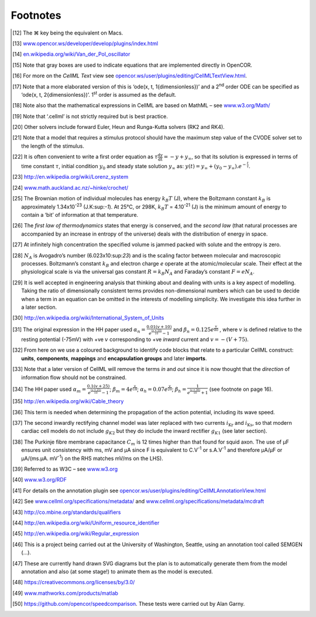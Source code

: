 =========
Footnotes
=========

.. [12]
   The ⌘ key being the equivalent on Macs.

.. [13]
   `www.opencor.ws/developer/develop/plugins/index.html <media/image8.png>`__

.. [14]
   `en.wikipedia.org/wiki/Van\_der\_Pol\_oscillator <media/image9.jpeg>`__

.. [15]
   Note that gray boxes are used to indicate equations that are
   implemented directly in OpenCOR.

.. [16]
   For more on the *CellML Text* view see
   `opencor.ws/user/plugins/editing/CellMLTextView.html <media/image10.png>`__.

.. [17]
   Note that a more elaborated version of this is ‘ode(x, t,
   1{dimensionless})’ and a 2\ :sup:`nd` order ODE can be specified as
   ‘ode(x, t, 2{dimensionless})’. 1\ :sup:`st` order is assumed as the
   default.

.. [18]
   Note also that the mathematical expressions in CellML are based on
   MathML – see `www.w3.org/Math/ <media/image11.png>`__

.. [19]
   Note that ‘.cellml’ is not strictly required but is best practice.

.. [20]
   Other solvers include forward Euler, Heun and Runga-Kutta solvers
   (RK2 and RK4).

.. [21]
   Note that a model that requires a stimulus protocol should have the
   maximum step value of the CVODE solver set to the length of the
   stimulus.

.. [22]
   It is often convenient to write a first order equation as
   :math:`\tau\frac{\text{dy}}{\text{dt}} = - y + y_{\infty}`, so that
   its solution is expressed in terms of time constant :math:`\tau`,
   initial condition :math:`y_{0}` and steady state solution
   :math:`y_{\infty}` as:
   :math:`y\left( t \right) = y_{\infty} + \left( y_{0} - y_{\infty} \right).e^{- \frac{t}{\tau}}`.

.. [23]
   `http://en.wikipedia.org/wiki/Lorenz\_system <media/image12.jpeg>`__

.. [24]
   `www.math.auckland.ac.nz/~hinke/crochet/ <media/image13.png>`__

.. [25]
   The Brownian motion of individual molecules has energy :math:`k_{B}T`
   (J), where the Boltzmann constant :math:`k_{B}` is approximately
   1.34x10\ :sup:`-23` (J.K:sup:`-1`). At 25°C, or 298K, :math:`k_{B}T`
   = 4.10\ :sup:`-21` (J) is the minimum amount of energy to contain a
   ‘bit’ of information at that temperature.

.. [26]
   The *first law of thermodynamics* states that energy is conserved,
   and the *second law* (that natural processes are accompanied by an
   increase in entropy of the universe) deals with the distribution of
   energy in space.

.. [27]
   At infinitely high concentration the specified volume is jammed
   packed with solute and the entropy is zero.

.. [28]
   :math:`N_{A}` is Avogadro’s number (6.023x10:sup:`23`) and is the
   scaling factor between molecular and macroscopic processes.
   Boltzmann’s constant :math:`k_{B}` and electron charge *e* operate at
   the atomic/molecular scale. Their effect at the physiological scale
   is via the universal gas constant :math:`R = k_{B}N_{A}` and
   Faraday’s constant :math:`F = eN_{A}`.

.. [29]
   It is well accepted in engineering analysis that thinking about and
   dealing with units is a key aspect of modelling. Taking the ratio of
   dimensionally consistent terms provides non-dimensional numbers which
   can be used to decide when a term in an equation can be omitted in
   the interests of modelling simplicity. We investigate this idea
   further in a later section.

.. [30]
   `http://en.wikipedia.org/wiki/International\_System\_of\_Units <http://www.opencor.ws>`__

.. [31]
   The original expression in the HH paper used
   :math:`\alpha_{n} = \frac{0.01\left( v + 10 \right)}{e^{\frac{\left( v + 10 \right)}{10}} - 1}`
   and :math:`\beta_{n} = 0.125e^{\frac{v}{80}}` , where :math:`v` is
   defined relative to the resting potential (-75mV) with +ve :math:`v`
   corresponding to +ve *inward* current and
   :math:`v = - \left( V + 75 \right)`.

.. [32]
   From here on we use a coloured background to identify code blocks
   that relate to a particular CellML construct: **units**,
   **components**, **mappings** and **encapsulation groups** and later
   **imports**.

.. [33]
   Note that a later version of CellML will remove the terms *in* and
   *out* since it is now thought that the *direction* of information
   flow should not be constrained.

.. [34]
   The HH paper used
   :math:`\alpha_{m} = \frac{0.1\left( v + 25 \right)}{e^{\frac{\left( v + 25 \right)}{10}} - 1}`;
   :math:`\beta_{m} = 4e^{\frac{v}{18}}`;
   :math:`\alpha_{h} = 0.07e^{\frac{v}{20}}`;
   :math:`\beta_{h} = \frac{1}{e^{\frac{\left( v + 30 \right)}{10}} + 1}`
   (see footnote on page 16).

.. [35]
   http://en.wikipedia.org/wiki/Cable\_theory

.. [36]
   This term is needed when determining the propagation of the action
   potential, including its wave speed.

.. [37]
   The second inwardly rectifying channel model was later replaced with
   two currents :math:`i_{\text{Kr}}` and :math:`i_{\text{Ks}}`, so that
   modern cardiac cell models do not include :math:`g_{K2}` but they do
   include the inward rectifier :math:`g_{K1}` (see later section).

.. [38]
   The Purkinje fibre membrane capacitance :math:`C_{m}` is 12 times
   higher than that found for squid axon. The use of µF ensures unit
   consistency with ms, mV and µA since F is equivalent to
   C.V\ :sup:`-1` or s.A.V\ :sup:`-1` and therefore µA/µF or µA/(ms.µA.
   mV\ :sup:`-1`) on the RHS matches mV/ms on the LHS).

.. [39]
   Referred to as W3C – see `www.w3.org <media/image14.tif>`__

.. [40]
   `www.w3.org/RDF <media/image15.png>`__

.. [41]
   For details on the annotation plugin see
   `opencor.ws/user/plugins/editing/CellMLAnnotationView.html <media/image16.png>`__

.. [42]
   See `www.cellml.org/specifications/metadata/ <media/image17.png>`__
   and
   `www.cellml.org/specifications/metadata/mcdraft <media/image18.png>`__

.. [43]
   `http://co.mbine.org/standards/qualifiers <media/image19.png>`__

.. [44]
   `http://en.wikipedia.org/wiki/Uniform\_resource\_identifier <media/image20.png>`__

.. [45]
   `http://en.wikipedia.org/wiki/Regular\_expression <media/image21.png>`__

.. [46]
   This is a project being carried out at the University of Washington,
   Seattle, using an annotation tool called SEMGEN (…).

.. [47]
   These are currently hand drawn SVG diagrams but the plan is to
   automatically generate them from the model annotation and also (at
   some stage!) to animate them as the model is executed.

.. [48]
   https://creativecommons.org/licenses/by/3.0/

.. [49]
   `www.mathworks.com/products/matlab <media/image22.png>`__

.. [50]
   `https://github.com/opencor/speedcomparison <media/image23.png>`__.
   These tests were carried out by Alan Garny.

.. |image0| image:: media/image14.tif
.. |image1| image:: media/image15.png
.. |image2| image:: media/image16.png
.. |image3| image:: media/image17.png
.. |image4| image:: media/image18.png
.. |image5| image:: media/image19.png
.. |image6| image:: media/image19.png
.. |image7| image:: media/image19.png
.. |image8| image:: media/image19.png
.. |image9| image:: media/image19.png
.. |image10| image:: media/image19.png
.. |image11| image:: media/image19.png
.. |image12| image:: media/image19.png
.. |image13| image:: media/image19.png
.. |image14| image:: media/image19.png
.. |image15| image:: media/image19.png
.. |image16| image:: media/image22.png
.. |image17| image:: media/image23.png
.. |image18| image:: media/image46.png
.. |image19| image:: media/image49.png
.. |image20| image:: media/image56.png
.. |image21| image:: media/image57.png
.. |image22| image:: media/image58.png
.. |image23| image:: media/image59.png
.. |image24| image:: media/image60.png
.. |image25| image:: media/image61.png
.. |image26| image:: media/image60.png
.. |image27| image:: media/image68.png
